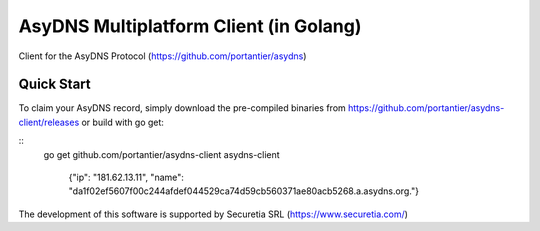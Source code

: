 AsyDNS Multiplatform Client (in Golang)
=======================================

Client for the AsyDNS Protocol (https://github.com/portantier/asydns)

Quick Start
-----------

To claim your AsyDNS record, simply download the pre-compiled binaries from https://github.com/portantier/asydns-client/releases
or build with go get:

::
   go get github.com/portantier/asydns-client 
   asydns-client
     {"ip": "181.62.13.11", "name": "da1f02ef5607f00c244afdef044529ca74d59cb560371ae80acb5268.a.asydns.org."}




The development of this software is supported by Securetia SRL (https://www.securetia.com/)

